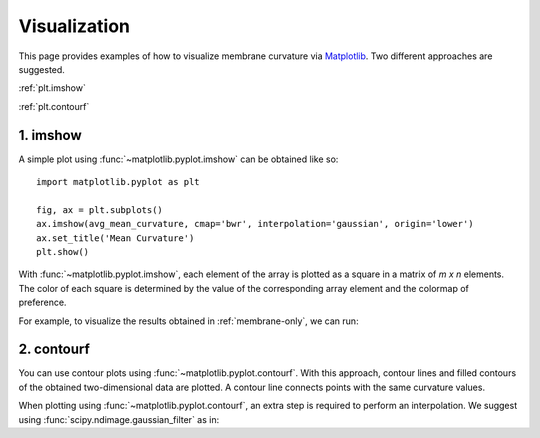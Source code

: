 .. _visualization:

Visualization
=========================================================

This page provides examples of how to visualize membrane curvature via 
Matplotlib_. Two different approaches are suggested.

:ref:`plt.imshow`

:ref:`plt.contourf`


.. _plt.imshow:

1. imshow
----------------

A simple plot using :func:`~matplotlib.pyplot.imshow` can be obtained like so::


        import matplotlib.pyplot as plt

        fig, ax = plt.subplots()
        ax.imshow(avg_mean_curvature, cmap='bwr', interpolation='gaussian', origin='lower')
        ax.set_title('Mean Curvature')
        plt.show()

With :func:`~matplotlib.pyplot.imshow`, each element of the array is plotted as a square in a matrix 
of `m x n` elements. The color of each square is determined by the value of 
the corresponding array element and the colormap of preference. 

For example, to visualize the results obtained in :ref:`membrane-only`, we can run:

.. ipython::
   :okwarning:
   
   In [0]: import MDAnalysis as mda
      ...: from membrane_curvature.base import MembraneCurvature
      ...: from MDAnalysis.tests.datafiles import Martini_membrane_gro
      ...: import matplotlib.pyplot as plt
   
   In [1]: universe = mda.Universe(Martini_membrane_gro)

   In [2]: curvature_upper_leaflet = MembraneCurvature(universe,
      ...:                                             select='resid 1-225 and name PO4',
      ...:                                             n_x_bins=8, 
      ...:                                             n_y_bins=8, 
      ...:                                             wrap=True).run()

   In [3]: mean_upper_leaflet = curvature_upper_leaflet.results.average_mean

   In [4]: curvature_lower_leaflet = MembraneCurvature(universe,
      ...:                                             select='resid 226-450 and name PO4',
      ...:                                             n_x_bins=8, 
      ...:                                             n_y_bins=8, 
      ...:                                             wrap=True).run()

   In [5]: mean_lower_leaflet = curvature_lower_leaflet.results.average_mean
   
   In [6]: leaflets = ['Lower', 'Upper']

   In [7]: curvatures = [mean_lower_leaflet, mean_upper_leaflet]
   
   @savefig mycurvature.png width=8in
   In [8]: fig, [ax1, ax2] = plt.subplots(ncols=2, figsize=(6,3), dpi=200)
      ...: for ax, mc, lf in zip((ax1, ax2), curvatures, leaflets):
      ...:     ax.imshow(mc, interpolation='gaussian', cmap='seismic', origin='lower')
      ...:     ax.set_aspect('equal')
      ...:     ax.set_title('{} Leaflet'.format(lf))
      ...:     ax.axis('off')


.. _plt.contourf:

2. contourf
-------------------------------

You can use contour plots using :func:`~matplotlib.pyplot.contourf`. With this
approach, contour lines and filled contours of the obtained two-dimensional data
are plotted. A contour line connects points with the same curvature values.

When plotting using :func:`~matplotlib.pyplot.contourf`, an extra step is required
to perform an interpolation. We suggest using
:func:`scipy.ndimage.gaussian_filter` as in:

.. ipython::
   :okwarning:
   
   In [0]: from scipy import ndimage

   In [1]: leaflets = ['Lower', 'Upper']

   @savefig mycontours.png width=8in
   In [2]: fig, (ax1, ax2) = plt.subplots(ncols=2, figsize=(5,3))
      ...: for ax, mc, lf in zip((ax1, ax2), curvatures, leaflets):
      ...:     ax.contourf(ndimage.gaussian_filter(mc, sigma=1, order=0, mode='reflect'), 
      ...:                 cmap='bwr',
      ...:                 levels=30)
      ...:     ax.set_aspect('equal')
      ...:     ax.set_title('{} Leaflet'.format(lf))
      ...:     ax.axis('off')


.. _Matplotlib: https://matplotlib.org